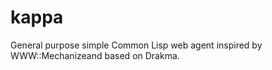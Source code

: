 * kappa
  General purpose simple Common Lisp web agent inspired by
  WWW::Mechanizeand based on Drakma.
